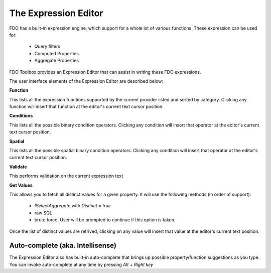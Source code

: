 The Expression Editor
=====================

FDO has a built-in expression engine, which support for a whole lot of various functions. These expression can be used for:

 * Query filters
 * Computed Properties
 * Aggregate Properties
 
FDO Toolbox provides an Expression Editor that can assist in writing these FDO expressions.

The user interface elements of the Expression Editor are described below:

.. image:: content/expreditor.png

**Function**

This lists all the expression functions supported by the current provider listed and sorted by category. Clicking any function will insert that function at the editor's current text cursor position.

**Conditions**

This lists all the possible binary condition operators. Clicking any condition will insert that operator at the editor's current text cursor position.

**Spatial**

This lists all the possible spatial binary condition operators. Clicking any condition will insert that operator at the editor's current text cursor position.

**Validate**

This performs validation on the current expression text

**Get Values**

This allows you to fetch all distinct values for a given property. It will use the following methods (in order of support):

 * `ISelectAggregate` with `Distinct` = `true`
 * raw SQL
 * brute force. User will be prompted to continue if this option is taken.
 
Once the list of distinct values are retrived, clicking on any value will insert that value at the editor's current text position.

Auto-complete (aka. Intellisense)
---------------------------------

The Expression Editor also has built-in auto-complete that brings up possible property/function suggestions as you type. You can invoke auto-complete at any time by pressing `Alt` + `Right key`
